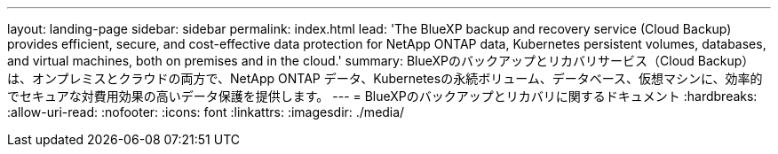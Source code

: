 ---
layout: landing-page 
sidebar: sidebar 
permalink: index.html 
lead: 'The BlueXP backup and recovery service (Cloud Backup) provides efficient, secure, and cost-effective data protection for NetApp ONTAP data, Kubernetes persistent volumes, databases, and virtual machines, both on premises and in the cloud.' 
summary: BlueXPのバックアップとリカバリサービス（Cloud Backup）は、オンプレミスとクラウドの両方で、NetApp ONTAP データ、Kubernetesの永続ボリューム、データベース、仮想マシンに、効率的でセキュアな対費用効果の高いデータ保護を提供します。 
---
= BlueXPのバックアップとリカバリに関するドキュメント
:hardbreaks:
:allow-uri-read: 
:nofooter: 
:icons: font
:linkattrs: 
:imagesdir: ./media/


